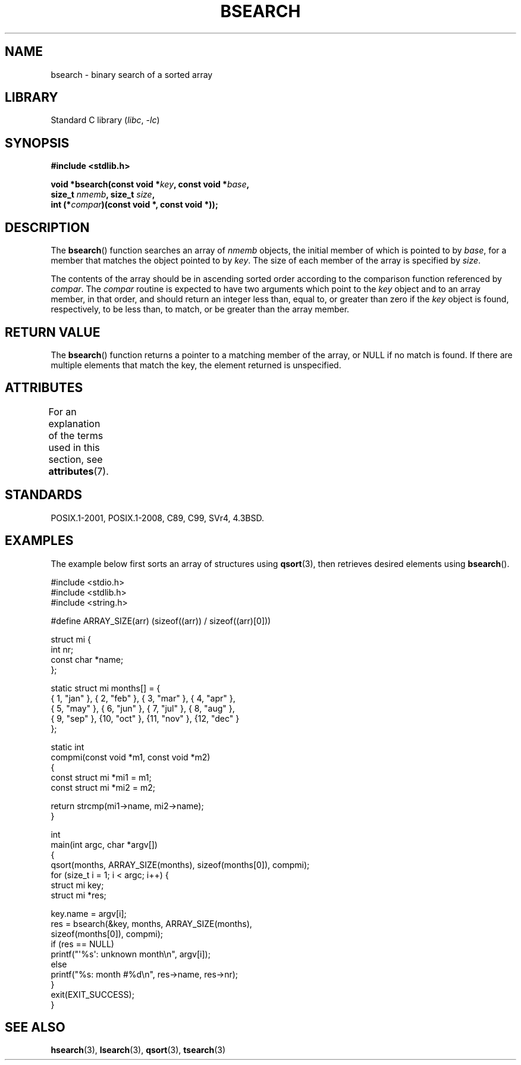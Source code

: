 .\" Copyright 1993 David Metcalfe (david@prism.demon.co.uk)
.\"
.\" SPDX-License-Identifier: Linux-man-pages-copyleft
.\"
.\" References consulted:
.\"     Linux libc source code
.\"     Lewine's _POSIX Programmer's Guide_ (O'Reilly & Associates, 1991)
.\"     386BSD man pages
.\" Modified Mon Mar 29 22:41:16 1993, David Metcalfe
.\" Modified Sat Jul 24 21:35:16 1993, Rik Faith (faith@cs.unc.edu)
.TH BSEARCH 3 2021-08-27 "Linux man-pages (unreleased)"
.SH NAME
bsearch \- binary search of a sorted array
.SH LIBRARY
Standard C library
.RI ( libc ", " \-lc )
.SH SYNOPSIS
.nf
.B #include <stdlib.h>
.PP
.BI "void *bsearch(const void *" key ", const void *" base ,
.BI "              size_t " nmemb ", size_t " size ,
.BI "              int (*" compar ")(const void *, const void *));"
.fi
.SH DESCRIPTION
The
.BR bsearch ()
function searches an array of
.I nmemb
objects,
the initial member of which is pointed to by
.IR base ,
for a member
that matches the object pointed to by
.IR key .
The size of each member
of the array is specified by
.IR size .
.PP
The contents of the array should be in ascending sorted order according
to the comparison function referenced by
.IR compar .
The
.I compar
routine is expected to have two arguments which point to the
.I key
object and to an array member, in that order, and should return an integer
less than, equal to, or greater than zero if the
.I key
object is found,
respectively, to be less than, to match, or be greater than the array
member.
.SH RETURN VALUE
The
.BR bsearch ()
function returns a pointer to a matching member of the
array, or NULL if no match is found.
If there are multiple elements that
match the key, the element returned is unspecified.
.SH ATTRIBUTES
For an explanation of the terms used in this section, see
.BR attributes (7).
.ad l
.nh
.TS
allbox;
lbx lb lb
l l l.
Interface	Attribute	Value
T{
.BR bsearch ()
T}	Thread safety	MT-Safe
.TE
.hy
.ad
.sp 1
.SH STANDARDS
POSIX.1-2001, POSIX.1-2008, C89, C99, SVr4, 4.3BSD.
.SH EXAMPLES
The example below first sorts an array of structures using
.BR qsort (3),
then retrieves desired elements using
.BR bsearch ().
.PP
.\" SRC BEGIN (bsearch.c)
.EX
#include <stdio.h>
#include <stdlib.h>
#include <string.h>

#define ARRAY_SIZE(arr)  (sizeof((arr)) / sizeof((arr)[0]))

struct mi {
    int         nr;
    const char  *name;
};

static struct mi  months[] = {
    { 1, "jan" }, { 2, "feb" }, { 3, "mar" }, { 4, "apr" },
    { 5, "may" }, { 6, "jun" }, { 7, "jul" }, { 8, "aug" },
    { 9, "sep" }, {10, "oct" }, {11, "nov" }, {12, "dec" }
};

static int
compmi(const void *m1, const void *m2)
{
    const struct mi *mi1 = m1;
    const struct mi *mi2 = m2;

    return strcmp(mi1\->name, mi2\->name);
}

int
main(int argc, char *argv[])
{
    qsort(months, ARRAY_SIZE(months), sizeof(months[0]), compmi);
    for (size_t i = 1; i < argc; i++) {
        struct mi key;
        struct mi *res;

        key.name = argv[i];
        res = bsearch(&key, months, ARRAY_SIZE(months),
                      sizeof(months[0]), compmi);
        if (res == NULL)
            printf("\(aq%s\(aq: unknown month\en", argv[i]);
        else
            printf("%s: month #%d\en", res\->name, res\->nr);
    }
    exit(EXIT_SUCCESS);
}
.EE
.\" SRC END
.SH SEE ALSO
.BR hsearch (3),
.BR lsearch (3),
.BR qsort (3),
.BR tsearch (3)
